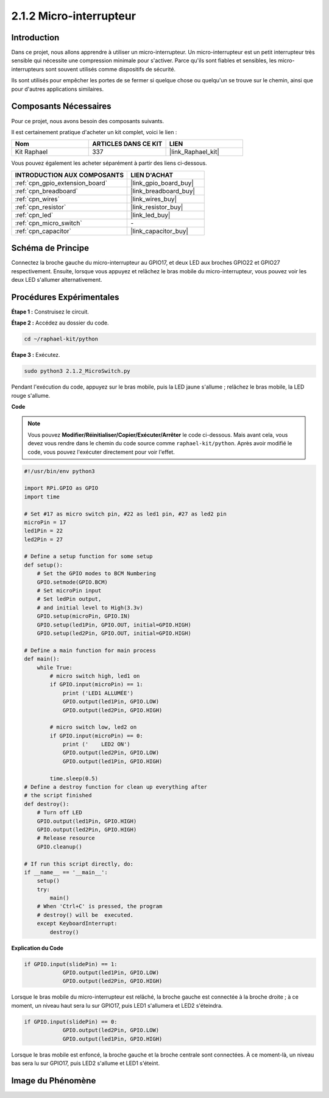  
.. _2.1.2_py:

2.1.2 Micro-interrupteur
==========================

Introduction
----------------------

Dans ce projet, nous allons apprendre à utiliser un micro-interrupteur. Un micro-interrupteur est un petit interrupteur très sensible qui nécessite une compression minimale pour s'activer. Parce qu'ils sont fiables et sensibles, les micro-interrupteurs sont souvent utilisés comme dispositifs de sécurité.

Ils sont utilisés pour empêcher les portes de se fermer si quelque chose ou quelqu'un se trouve sur le chemin, ainsi que pour d'autres applications similaires.

Composants Nécessaires
---------------------------------

Pour ce projet, nous avons besoin des composants suivants.

.. image:: ../img/2.1.2component.png

Il est certainement pratique d'acheter un kit complet, voici le lien :

.. list-table::
    :widths: 20 20 20
    :header-rows: 1

    *   - Nom	
        - ARTICLES DANS CE KIT
        - LIEN
    *   - Kit Raphael
        - 337
        - |link_Raphael_kit|

Vous pouvez également les acheter séparément à partir des liens ci-dessous.

.. list-table::
    :widths: 30 20
    :header-rows: 1

    *   - INTRODUCTION AUX COMPOSANTS
        - LIEN D'ACHAT

    *   - :ref:`cpn_gpio_extension_board`
        - |link_gpio_board_buy|
    *   - :ref:`cpn_breadboard`
        - |link_breadboard_buy|
    *   - :ref:`cpn_wires`
        - |link_wires_buy|
    *   - :ref:`cpn_resistor`
        - |link_resistor_buy|
    *   - :ref:`cpn_led`
        - |link_led_buy|
    *   - :ref:`cpn_micro_switch`
        - \-
    *   - :ref:`cpn_capacitor`
        - |link_capacitor_buy|

Schéma de Principe
---------------------

Connectez la broche gauche du micro-interrupteur au GPIO17, et deux LED aux broches GPIO22 et GPIO27 respectivement. Ensuite, lorsque vous appuyez et relâchez le bras mobile du micro-interrupteur, vous pouvez voir les deux LED s'allumer alternativement.

.. image:: ../img/image305.png


.. image:: ../img/micro_Schematic.png


Procédures Expérimentales
---------------------------

**Étape 1 :** Construisez le circuit.

.. image:: ../img/2.1.4fritzing.png

**Étape 2 :** Accédez au dossier du code.

.. raw:: html

   <run></run>

.. code-block::

    cd ~/raphael-kit/python

**Étape 3 :** Exécutez.

.. raw:: html

   <run></run>

.. code-block::

    sudo python3 2.1.2_MicroSwitch.py

Pendant l'exécution du code, appuyez sur le bras mobile, puis la LED jaune s'allume ; relâchez le bras mobile, la LED rouge s'allume.

**Code**

.. note::

    Vous pouvez **Modifier/Réinitialiser/Copier/Exécuter/Arrêter** le code ci-dessous. Mais avant cela, vous devez vous rendre dans le chemin du code source comme ``raphael-kit/python``. Après avoir modifié le code, vous pouvez l'exécuter directement pour voir l'effet.


.. raw:: html

    <run></run>

.. code-block:: python

    #!/usr/bin/env python3

    import RPi.GPIO as GPIO
    import time

    # Set #17 as micro switch pin, #22 as led1 pin, #27 as led2 pin
    microPin = 17
    led1Pin = 22
    led2Pin = 27

    # Define a setup function for some setup
    def setup():
        # Set the GPIO modes to BCM Numbering
        GPIO.setmode(GPIO.BCM)
        # Set microPin input
        # Set ledPin output, 
        # and initial level to High(3.3v)
        GPIO.setup(microPin, GPIO.IN)
        GPIO.setup(led1Pin, GPIO.OUT, initial=GPIO.HIGH)
        GPIO.setup(led2Pin, GPIO.OUT, initial=GPIO.HIGH)

    # Define a main function for main process
    def main():
        while True:
            # micro switch high, led1 on
            if GPIO.input(microPin) == 1:
                print ('LED1 ALLUMÉE')
                GPIO.output(led1Pin, GPIO.LOW)
                GPIO.output(led2Pin, GPIO.HIGH)

            # micro switch low, led2 on
            if GPIO.input(microPin) == 0:
                print ('    LED2 ON')
                GPIO.output(led2Pin, GPIO.LOW)
                GPIO.output(led1Pin, GPIO.HIGH)

            time.sleep(0.5)
    # Define a destroy function for clean up everything after
    # the script finished 
    def destroy():
        # Turn off LED
        GPIO.output(led1Pin, GPIO.HIGH)
        GPIO.output(led2Pin, GPIO.HIGH)
        # Release resource
        GPIO.cleanup()                     

    # If run this script directly, do:
    if __name__ == '__main__':
        setup()
        try:
            main()
        # When 'Ctrl+C' is pressed, the program 
        # destroy() will be  executed.
        except KeyboardInterrupt:
            destroy()	

**Explication du Code**

.. code-block:: python

    if GPIO.input(slidePin) == 1:
                GPIO.output(led1Pin, GPIO.LOW)
                GPIO.output(led2Pin, GPIO.HIGH)

Lorsque le bras mobile du micro-interrupteur est relâché, la broche gauche est connectée à la broche droite ; à ce moment, un niveau haut sera lu sur GPIO17, puis LED1 s'allumera et LED2 s'éteindra.

.. code-block:: python

    if GPIO.input(slidePin) == 0:
                GPIO.output(led2Pin, GPIO.LOW)
                GPIO.output(led1Pin, GPIO.HIGH)

Lorsque le bras mobile est enfoncé, la broche gauche et la broche centrale sont connectées. À ce moment-là, un niveau bas sera lu sur GPIO17, puis LED2 s'allume et LED1 s'éteint.

Image du Phénomène
----------------------

.. image:: ../img/2.1.2micro_switch.JPG